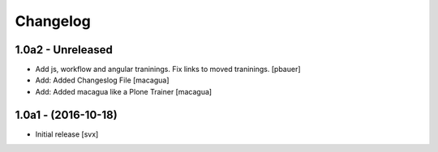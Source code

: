 Changelog
=========

1.0a2 - Unreleased
-------------------

- Add js, workflow and angular traninings. Fix links to moved traninings.
  [pbauer]

- Add: Added Changeslog File
  [macagua]

- Add: Added macagua like a Plone Trainer
  [macagua]


1.0a1 - (2016-10-18)
--------------------

- Initial release
  [svx]
